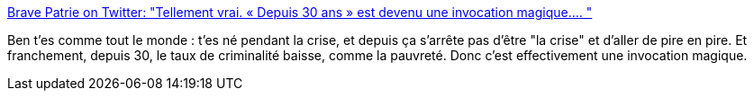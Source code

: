 :jbake-type: post
:jbake-status: published
:jbake-title: Brave Patrie on Twitter: "Tellement vrai. « Depuis 30 ans » est devenu une invocation magique.… "
:jbake-tags: france,histoire,politique,_mois_juin,_année_2018
:jbake-date: 2018-06-07
:jbake-depth: ../
:jbake-uri: shaarli/1528350692000.adoc
:jbake-source: https://nicolas-delsaux.hd.free.fr/Shaarli?searchterm=https%3A%2F%2Ftwitter.com%2Fbravepatrie%2Fstatus%2F1004650493719797760&searchtags=france+histoire+politique+_mois_juin+_ann%C3%A9e_2018
:jbake-style: shaarli

https://twitter.com/bravepatrie/status/1004650493719797760[Brave Patrie on Twitter: "Tellement vrai. « Depuis 30 ans » est devenu une invocation magique.… "]

Ben t'es comme tout le monde : t'es né pendant la crise, et depuis ça s'arrête pas d'être "la crise" et d'aller de pire en pire. Et franchement, depuis 30, le taux de criminalité baisse, comme la pauvreté. Donc c'est effectivement une invocation magique.
